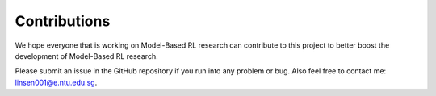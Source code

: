 Contributions
==================
We hope everyone that is working on Model-Based RL research can contribute to this project to better boost the
development of Model-Based RL research.

Please submit an issue in the GitHub repository if you run into any problem or bug. Also feel free to contact me: linsen001@e.ntu.edu.sg.